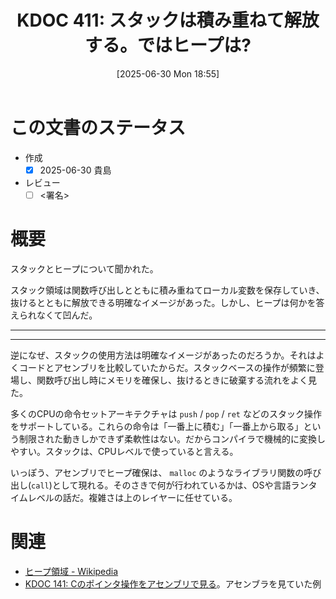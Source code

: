 :properties:
:ID: 20250630T185540
:mtime:    20250630230535
:ctime:    20250630185543
:end:
#+title:      KDOC 411: スタックは積み重ねて解放する。ではヒープは?
#+date:       [2025-06-30 Mon 18:55]
#+filetags:   :draft:permanent:
#+identifier: 20250630T185540

# (kd/denote-kdoc-rename)
# (denote-rename-file-using-front-matter (buffer-file-name) 0)
# (save-excursion (while (re-search-backward ":draft" nil t) (replace-match "")))
# (flush-lines "^\\#\s.+?")

# ====ポリシー。
# 1ファイル1アイデア。
# 1ファイルで内容を完結させる。
# 常にほかのエントリとリンクする。
# 自分の言葉を使う。
# 参考文献を残しておく。
# 文献メモの場合は、感想と混ぜないこと。1つのアイデアに反する
# ツェッテルカステンの議論に寄与するか。それで本を書けと言われて書けるか
# 頭のなかやツェッテルカステンにある問いとどのようにかかわっているか
# エントリ間の接続を発見したら、接続エントリを追加する。カード間にあるリンクの関係を説明するカード。
# アイデアがまとまったらアウトラインエントリを作成する。リンクをまとめたエントリ。
# エントリを削除しない。古いカードのどこが悪いかを説明する新しいカードへのリンクを追加する。
# 恐れずにカードを追加する。無意味の可能性があっても追加しておくことが重要。
# 個人の感想・意思表明ではない。事実や書籍情報に基づいている

# ====永久保存メモのルール。
# 自分の言葉で書く。
# 後から読み返して理解できる。
# 他のメモと関連付ける。
# ひとつのメモにひとつのことだけを書く。
# メモの内容は1枚で完結させる。
# 論文の中に組み込み、公表できるレベルである。

# ====水準を満たす価値があるか。
# その情報がどういった文脈で使えるか。
# どの程度重要な情報か。
# そのページのどこが本当に必要な部分なのか。
# 公表できるレベルの洞察を得られるか

# ====フロー。
# 1. 「走り書きメモ」「文献メモ」を書く
# 2. 1日1回既存のメモを見て、自分自身の研究、思考、興味にどのように関係してくるかを見る
# 3. 追加すべきものだけ追加する

* この文書のステータス
- 作成
  - [X] 2025-06-30 貴島
- レビュー
  - [ ] <署名>
# (progn (kill-line -1) (insert (format "  - [X] %s 貴島" (format-time-string "%Y-%m-%d"))))

# チェックリスト ================
# 関連をつけた。
# タイトルがフォーマット通りにつけられている。
# 内容をブラウザに表示して読んだ(作成とレビューのチェックは同時にしない)。
# 文脈なく読めるのを確認した。
# おばあちゃんに説明できる。
# いらない見出しを削除した。
# タグを適切にした。
# すべてのコメントを削除した。
* 概要
# 本文(見出しも設定する)

スタックとヒープについて聞かれた。

スタック領域は関数呼び出しとともに積み重ねてローカル変数を保存していき、抜けるとともに解放できる明確なイメージがあった。しかし、ヒープは何かを答えられなくて凹んだ。

-----
-----

逆になぜ、スタックの使用方法は明確なイメージがあったのだろうか。それはよくコードとアセンブリを比較していたからだ。スタックベースの操作が頻繁に登場し、関数呼び出し時にメモリを確保し、抜けるときに破棄する流れをよく見た。

多くのCPUの命令セットアーキテクチャは ~push~ / ~pop~ / ~ret~ などのスタック操作をサポートしている。これらの命令は「一番上に積む」「一番上から取る」という制限された動きしかできず柔軟性はない。だからコンパイラで機械的に変換しやすい。スタックは、CPUレベルで使っていると言える。

いっぽう、アセンブリでヒープ確保は、 ~malloc~ のようなライブラリ関数の呼び出し(~call~)として現れる。そのさきで何が行われているかは、OSや言語ランタイムレベルの話だ。複雑さは上のレイヤーに任せている。

* 関連
# 関連するエントリ。なぜ関連させたか理由を書く。意味のあるつながりを意識的につくる。
# - この事実は自分のこのアイデアとどう整合するか。
# - この現象はあの理論でどう説明できるか。
# - ふたつのアイデアは互いに矛盾するか、互いを補っているか。
# - いま聞いた内容は以前に聞いたことがなかったか。
# - メモ y についてメモ x はどういう意味か。
# - 対立する
# - 修正する
# - 補足する
# - 付け加えるもの
# - アイデア同士を組み合わせて新しいものを生み出せないか
# - どんな疑問が浮かんだか

- [[https://ja.wikipedia.org/wiki/%E3%83%92%E3%83%BC%E3%83%97%E9%A0%98%E5%9F%9F][ヒープ領域 - Wikipedia]]
- [[id:20240427T120833][KDOC 141: Cのポインタ操作をアセンブリで見る]]。アセンブラを見ていた例
